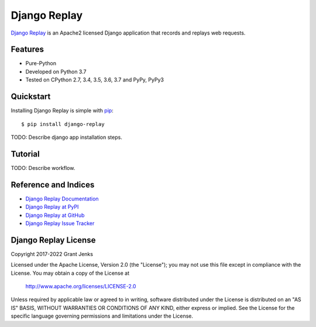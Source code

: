 Django Replay
=============

`Django Replay <http://www.grantjenks.com/docs/django-replay/>`__ is an Apache2
licensed Django application that records and replays web requests.

Features
--------

- Pure-Python
- Developed on Python 3.7
- Tested on CPython 2.7, 3.4, 3.5, 3.6, 3.7 and PyPy, PyPy3

Quickstart
----------

Installing Django Replay is simple with `pip
<http://www.pip-installer.org/>`_::

    $ pip install django-replay

TODO: Describe django app installation steps.

Tutorial
--------

TODO: Describe workflow.

Reference and Indices
---------------------

* `Django Replay Documentation`_
* `Django Replay at PyPI`_
* `Django Replay at GitHub`_
* `Django Replay Issue Tracker`_

.. _`Django Replay Documentation`: http://www.grantjenks.com/docs/replay/
.. _`Django Replay at PyPI`: https://pypi.python.org/pypi/django-replay/
.. _`Django Replay at GitHub`: https://github.com/grantjenks/django-replay
.. _`Django Replay Issue Tracker`: https://github.com/grantjenks/django-replay/issues

Django Replay License
---------------------

Copyright 2017-2022 Grant Jenks

Licensed under the Apache License, Version 2.0 (the "License"); you may not use
this file except in compliance with the License.  You may obtain a copy of the
License at

    http://www.apache.org/licenses/LICENSE-2.0

Unless required by applicable law or agreed to in writing, software distributed
under the License is distributed on an "AS IS" BASIS, WITHOUT WARRANTIES OR
CONDITIONS OF ANY KIND, either express or implied.  See the License for the
specific language governing permissions and limitations under the License.
